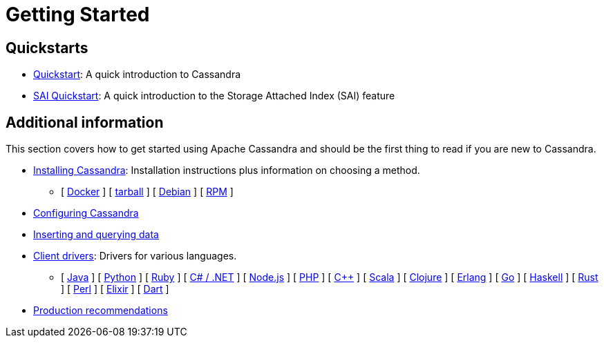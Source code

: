 = Getting Started

== Quickstarts

* xref:getting-started/cassandra-quickstart.adoc[Quickstart]: A quick introduction to Cassandra
* xref:getting-started/sai-quickstart.adoc[SAI Quickstart]: A quick introduction to the Storage Attached Index (SAI) feature

== Additional information

This section covers how to get started using Apache Cassandra and should
be the first thing to read if you are new to Cassandra.

* xref:installing/installing.adoc[Installing Cassandra]: Installation instructions plus information on choosing a method.
** [ xref:installing/installing.adoc#installing-the-docker-image[Docker] ]
[ xref:installing/installing.adoc#installing-the-binary-tarball[tarball] ]
[ xref:installing/installing.adoc#installing-the-debian-packages[Debian] ]
[ xref:installing/installing.adoc#installing-the-rpm-packages[RPM] ]
* xref:getting-started/configuring.adoc[Configuring Cassandra]
* xref:getting-started/querying.adoc[Inserting and querying data]
* xref:getting-started/drivers.adoc[Client drivers]: Drivers for various languages.
** [ xref:getting-started/drivers.adoc#java[Java] ]
 [ xref:getting-started/drivers.adoc#python[Python] ]
 [ xref:getting-started/drivers.adoc#ruby[Ruby] ]
 [ xref:getting-started/drivers.adoc#c-net[C# / .NET] ]
 [ xref:getting-started/drivers.adoc#nodejs[Node.js] ]
 [ xref:getting-started/drivers.adoc#php[PHP] ]
 [ xref:getting-started/drivers.adoc#c[C++] ]
 [ xref:getting-started/drivers.adoc#scala[Scala] ]
 [ xref:getting-started/drivers.adoc#clojure[Clojure] ]
 [ xref:getting-started/drivers.adoc#erlang[Erlang] ]
 [ xref:getting-started/drivers.adoc#go[Go] ]
 [ xref:getting-started/drivers.adoc#haskell[Haskell] ]
 [ xref:getting-started/drivers.adoc#rust[Rust] ]
 [ xref:getting-started/drivers.adoc#perl[Perl] ]
 [ xref:getting-started/drivers.adoc#elixir[Elixir] ]
 [ xref:getting-started/drivers.adoc#dart[Dart] ]
* xref:getting-started/production.adoc[Production recommendations]
